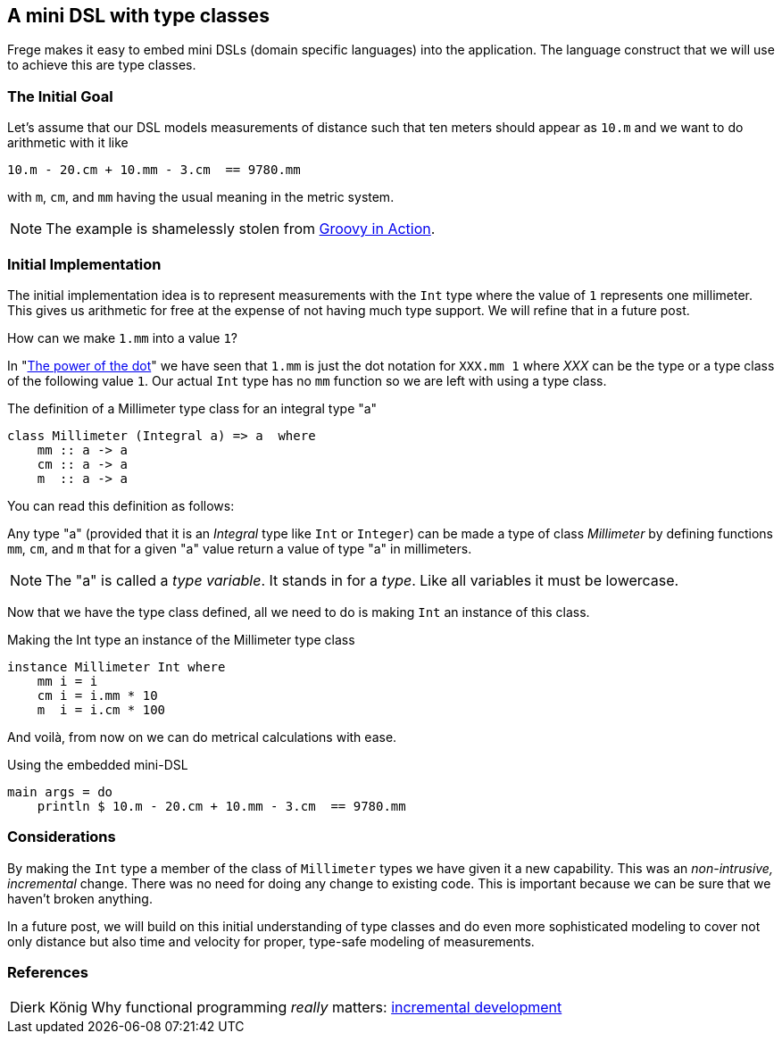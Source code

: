 
[[mini_dsl]]

== A mini DSL with type classes

Frege makes it easy to embed mini DSLs (domain specific languages)
into the application.
The language construct that we will use to achieve this are type classes.

=== The Initial Goal

Let's assume that our DSL models measurements of distance such that
ten meters should appear as `10.m` and we want to do arithmetic
with it like

[source,frege]
----
10.m - 20.cm + 10.mm - 3.cm  == 9780.mm
----

with `m`, `cm`, and `mm` having the usual meaning in the metric system.

NOTE: The example is shamelessly stolen from https://github.com/Dierk/GroovyInAction[Groovy in Action].

=== Initial Implementation

The initial implementation idea is to represent measurements with the `Int` type where
the value of `1` represents one millimeter. This gives us arithmetic for free at the expense
of not having much type support. We will refine that in a future post.

How can we make `1.mm` into a value `1`?

In "xref:dot_notation[The power of the dot]" we have seen that `1.mm` is just the dot notation for `XXX.mm 1` where _XXX_
can be the type or a type class of the following value `1`. Our actual `Int` type has no
`mm` function so we are left with using a type class.

.The definition of a Millimeter type class for an integral type "a"
[source,frege]
----
class Millimeter (Integral a) => a  where
    mm :: a -> a
    cm :: a -> a
    m  :: a -> a
----

You can read this definition as follows:

Any type "a" (provided that it is an _Integral_ type like `Int` or `Integer`)
can be made a type of class _Millimeter_ by defining functions
`mm`, `cm`, and `m` that for a given "a" value return a value of type "a" in millimeters.

NOTE: The "a" is called a _type variable_. It stands in for a _type_. Like all variables it must be lowercase.

Now that we have the type class defined, all we need to do is making `Int` an instance of this class.

.Making the Int type an instance of the Millimeter type class
[source,frege]
----
instance Millimeter Int where
    mm i = i
    cm i = i.mm * 10
    m  i = i.cm * 100
----

And voilà, from now on we can do metrical calculations with ease.

.Using the embedded mini-DSL
[source,frege]
----
main args = do
    println $ 10.m - 20.cm + 10.mm - 3.cm  == 9780.mm
----

=== Considerations

By making the `Int` type a member of the class of `Millimeter` types we have given it a new
capability. This was an _non-intrusive, incremental_ change. There was no need for doing any change
to existing code. This is important because we can be sure that we haven't broken anything.

In a future post, we will build on this initial understanding of type classes and
do even more sophisticated modeling to
cover not only distance but also time and velocity for proper, type-safe modeling of measurements.

=== References
[horizontal]
Dierk König::
Why functional programming _really_ matters:
http://www.canoo.com/blog/fp1[incremental development]

